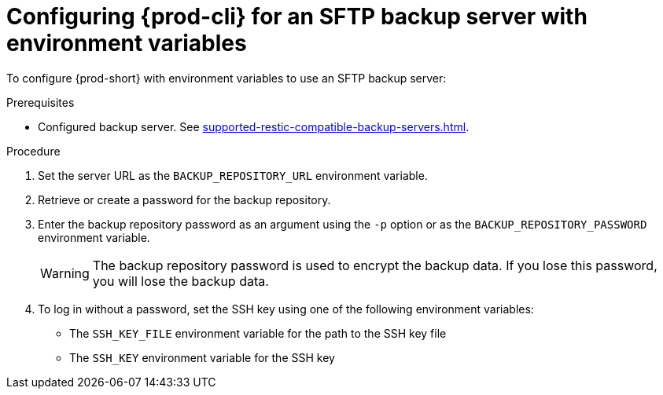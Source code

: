 [id="configuring-prod-cli-for-an-sftp-backup-server-with-environment-variables_{context}"]
= Configuring {prod-cli} for an SFTP backup server with environment variables

To configure {prod-short} with environment variables to use an SFTP backup server:

.Prerequisites
* Configured backup server. See xref:supported-restic-compatible-backup-servers.adoc[].

.Procedure

. Set the server URL as the `BACKUP_REPOSITORY_URL` environment variable.

. Retrieve or create a password for the backup repository.

. Enter the backup repository password as an argument using the `-p` option or as the `BACKUP_REPOSITORY_PASSWORD` environment variable.
+
WARNING: The backup repository password is used to encrypt the backup data. If you lose this password, you will lose the backup data.

. To log in without a password, set the SSH key using one of the following environment variables:
** The `SSH_KEY_FILE` environment variable for the path to the SSH key file
** The `SSH_KEY` environment variable for the SSH key
//the second option is a bit vague. max-cx